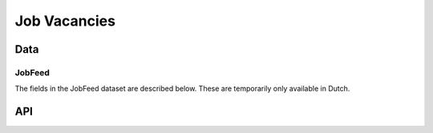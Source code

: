 Job Vacancies
=============

Data
----



JobFeed
^^^^^^^^^^

The fields in the JobFeed dataset are described below. These are temporarily only available in Dutch.

.. csv-table::
   :header: "Field", "Description"
   :widths: 1, 4
   :delim: ;

    id;Jobfeed vacature ID. Unieke identifier voor een vacature-posting.
    date_found;Datum gevonden
    title;Vacaturetitel
    organization_name;Naam van de adverteerder
    job_location;Standplaats van de vacature (genormaliseerd, b.v. Den Bosch => 's-Hertogenbosch).
    job_location_id;Postcode van de standplaats (genormaliseerd, b.v. Amsterdam = 1000)
    job_location_latitude;Geocoordinaten van de standplaats
    job_location_longitude;Geocoordinaten van de standplaats
    jobfeed_profession;Jobfeed beroep. Genormaliseerd op basis van de vacaturetitel naar een van de beroepen uit de Jobfeed-beroepentaxonomie
    jobfeed_profession_id;Jobfeed beroepscode
    jobfeed_profession_group;Jobfeed beroepsgroep
    jobfeed_profession_group_id;Jobfeed beroepsgroepcode
    jobfeed_profession_class;Jobfeed beroepsklasse omschrijving
    jobfeed_profession_class_id;Jobfeed beroepsklasse code
    source_url;De originele vacature-URL
    source_website;Bron site (b.v. werk.nl).
    source_type;Type bron, b.v. jobsite, bedrijfswebsite.
    source_type_id;Type bron (ID)
    education_level;Opleidingsniveau omschrijving (b.v. HBO). Geëxtraheerd en genormaliseerd uit de vacaturetekst indien genoemd, anders afgeleid van het genormaliseerde beroep.
    education_level_id;Opleidingsniveau code. 
    employment_type;Dienstverband (fulltime, parttime, parttime/fulltime). Werkuren >32 uur wordt gezien als fulltime, <=32 uur parttime.
    employment_type_id;Dienstverband (ID)
    contract_type;Contracttype (vast, tijdelijk, stage, …)
    contract_type_id;Contracttype (ID)
    working_hours;Werktijden (regelmatig/onregelmatig)
    working_hours_id;Werktijden (ID)
    hours_per_week_min;Aantal werkuren per week min
    hours_per_week_max;Aantal werkuren per week max
    salary_min;Salaris per maand min
    salary_max;Salaris per maand max
    experience_min;Aantal jaren werkervaring min
    experience_max;Aantal jaren werkervaring max
    via_intermediary;Vacature is geplaatst door een intermediair (ja/nee)
    expired_at;Datum waarop de vacature verlopen is. D.w.z. de vacature staat niet meer online. Leeg indien de vacature nog niet verlopen is.
    sector;Branche omschrijving van de organisatie. Afgeleid door een match van de adverteerder van de vacature met de KvK-tabel. Vacatures van intermediairs hebben altijd sector 'Arbeidsbemiddeling'
    sector_id;Branchecode van de organisatie. 
    org_size;Organisatiegrootte omschrijving
    org_size_id;Organisatiegrootte (aantal medewerkers). Afgeleid door een match van de adverteerder van de vacature met de KvK-tabel. Bij vacatures van intermediairs is dit dus niet het aantal medewerkers bij de opdrachtgever.
    sic;Standard Industry Code. In Nederland: SBI 2008
    sic_descr;Omschrijving van SBI 2008 code
    job_descr;Functie-omschrijving
    employer_descr;Omschrijving werkgever
    candidate_descr;Omschrijving kandidaat/profiel
    conditions_descr;Omschrijving arbeidsvoorwaarden
    application_descr;Omschrijving sollicitatieprocedure
    fulltxt;Volledige vacaturetekst

API
---

.. http:get:: /api/v1/search

   Search for multiple document types across multiple indexes. By default we search in all indexes for all available document types.

   Hits are sorted by relevance based on their similarity to the query (see query parameter ``q``).

   Other query parameters are listed above. 

   .. parsed-literal::

      $ curl -i "http://<api_domain>/api/v2/job_search?q=ict"

   Example response (only one hit with some of its fields are shown here):

   .. sourcecode:: http

      HTTP/1.1 200 OK
      Content-Length: 173883
      Date: Fri, 12 Dec 2014 15:19:49 GMT
      Content-Type: application/json

      {
        "total": 22,
        "took": 14,
        "hits": [
          {
            "_id": "3TWbJ56SRTuYfrlYd3EDeA", 
            "_index": "jobfeed_141212", 
            "_score": 2.5722585, 
            "_type": "job",
            "_source": {
                "candidate_descr": "* MBO werk- en denkniveau\n     * Een \"aanpakker\" en \"teamworker\"\n     * Goede computervaardigheden\n     * Woonachtig in de regio/eigen vervoer", 
                "conditions_descr": "...", 
                "contract_type": "Permanent contract", 
                "contract_type_id": 1, 
                "date": "2014-11-27T00:00:00", 
                "education_level": "MBO", 
                "education_level_id": 9, 
                "employer_descr": "...", 
                "employment_type": "Full-time (> 32 hours)", 
                "employment_type_id": 1, 
                "fulltxt": "...", 
                "hours_per_week_max": 40, 
                "hours_per_week_min": 40, 
                "id": "31828796", 
                "industry_sector_id": 1620909, 
                "job_descr": "...", 
                "jobfeed_profession": "medewerker klantenservice", 
                "jobfeed_profession_class": "Administratie en klantenservice", 
                "jobfeed_profession_class_id": 1, 
                "jobfeed_profession_group": "medewerkers klantenservice", 
                "jobfeed_profession_group_id": 4, 
                "jobfeed_profession_id": 1260, 
                "org_size": "10-49", 
                "org_size_id": 2, 
                "organization_name": "Intrema bv", 
                "sector": "ICT", 
                "sector_id": 12, 
                "sic": 620909, 
                "sic_descr": "Overige dienstverlenende activiteiten op het gebied van informatietechnologie n.e.g.", 
                "title": "Junior Medewerk(st)er Front Office", 
                "via_intermediary": "no", 
                "working_hours": "Regular working hours", 
                "working_hours_id": 1
            }
          }
        ]
      }

.. http:get:: /api/v1/get_document/(str:index)/(str:doctype)/(str:doc_id)

   This method can be used to retrieve a single document, provided that you know the document's index, type and id.

   **Example: get a job with id q0ruErKwS86s2s8QA2nQgg**

   .. parsed-literal::

      $ curl -i "http://<api_domain>/api/v2/job_doc/jobfeed/job/q0ruErKwS86s2s8QA2nQgg"

   Example response (only one hit with some of its fields are shown here):

   .. sourcecode:: http

      HTTP/1.1 200 OK
      Content-Length: 4955
      Date: Wed, 13 Feb 2013 11:20:18 GMT
      Content-Type: text/javascript

      {
        "_type": "job",
        "_id": "q0ruErKwS86s2s8QA2nQgg",
        "_index": "jobfeed_141212",
        "_source": {
          "education_level": "HBO",
          "employment_type": "Full-time (> 32 hours)",
          "job_location": "Lichtenvoorde", 
          (...)
        }
      }


   :statuscode 200: OK, no errors.
   :statuscode 400: Bad Request. An accompanying error message will explain why the request was invalid.
   :statuscode 404: Not Found. The requested document does not exist.
